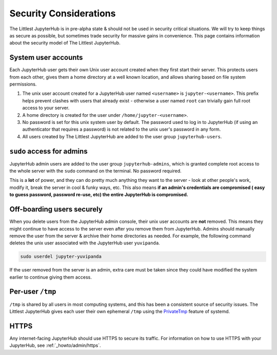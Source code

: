 =======================
Security Considerations
=======================

The Littlest JupyterHub is in pre-alpha state & should not be used in
security critical situations. We will try to keep things as secure as possible,
but sometimes trade security for massive gains in convenience. This page contains
information about the security model of The Littlest JupyterHub.

System user accounts
====================

Each JupyterHub user gets their own Unix user account created when they
first start their server. This protects users from each other, gives them a
home directory at a well known location, and allows sharing based on file system
permissions.

#. The unix user account created for a JupyterHub user named ``<username>`` is
   ``jupyter-<username>``. This prefix helps prevent clashes with users that
   already exist - otherwise a user named ``root`` can trivially gain full root
   access to your server.

#. A home directory is created for the user under ``/home/jupyter-<username>``.

#. No password is set for this unix system user by default. The password used
   to log in to JupyterHub (if using an authenticator that requires a password)
   is not related to the unix user's password in any form.

#. All users created by The Littlest JupyterHub are added to the user group
   ``jupyterhub-users``.

``sudo`` access for admins
==========================

JupyterHub admin users are added to the user group ``jupyterhub-admins``,
which is granted complete root access to the whole server with the ``sudo``
command on the terminal. No password required.

This is a **lot** of power, and they can do pretty much anything they want to
the server - look at other people's work, modify it, break the server in cool &
funky ways, etc. This also means **if an admin's credentials are compromised (
easy to guess password, password re-use, etc) the entire JupyterHub is compromised.**

Off-boarding users securely
===========================

When you delete users from the JupyterHub admin console, their unix user accounts
are **not** removed. This means they might continue to have access to the server
even after you remove them from JupyterHub. Admins should manually remove the user
from the server & archive their home directories as needed. For example, the
following command deletes the unix user associated with the JupyterHub user ``yuvipanda``.

.. code-block:: bash

   sudo userdel jupyter-yuvipanda

If the user removed from the server is an admin, extra care must be taken
since they could have modified the system earlier to continue giving them
access.

Per-user ``/tmp``
=================

``/tmp`` is shared by all users in most computing systems, and this has been
a consistent source of security issues. The Littlest JupyterHub gives each
user their own ephemeral ``/tmp`` using the `PrivateTmp <https://www.freedesktop.org/software/systemd/man/systemd.exec.html#PrivateTmp>`_
feature of systemd.

HTTPS
=====

Any internet-facing JupyterHub should use HTTPS to secure its traffic. For
information on how to use HTTPS with your JupyterHub, see :ref:`_howto/admin/https`.
